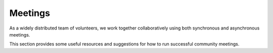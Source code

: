 Meetings
=========

As a widely distributed team of volunteers, we work together collaboratively using both synchronous and asynchronous meetings.

This section provides some useful resources and suggestions for how to run successful community meetings.
